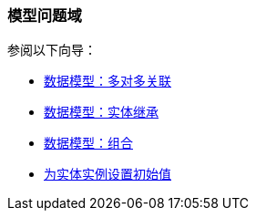 [[modeling_domain_recipes]]
=== 模型问题域

参阅以下向导：

* https://www.cuba-platform.com/guides/data-modelling-many-to-many-association[数据模型：多对多关联]

* https://www.cuba-platform.com/guides/data-modelling-entity-inheritance[数据模型：实体继承]

* https://www.cuba-platform.com/guides/data-modelling-composition[数据模型：组合]

* https://www.cuba-platform.com/guides/initial-entity-values[为实体实例设置初始值]
